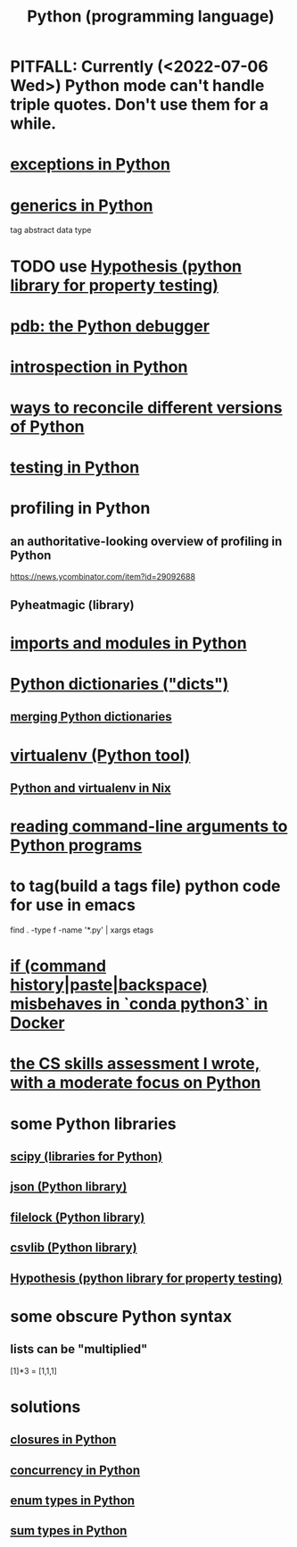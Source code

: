 :PROPERTIES:
:ID:       1d0f193f-10f0-4c2c-9cf5-d0e9a1fc49d7
:ROAM_ALIASES: Python
:END:
#+title: Python (programming language)
* PITFALL: Currently (<2022-07-06 Wed>) Python mode can't handle triple quotes. Don't use them for a while.
  :PROPERTIES:
  :ID:       19a2966d-79dc-49e9-b7a7-5dea84a19672
  :END:
* [[id:a6cb3f8e-a4af-4e9c-bb05-42f4f5a2f7f2][exceptions in Python]]
* [[id:b702aa8d-ec68-46c1-9f27-c695a96e1c2d][generics in Python]]
  tag abstract data type
* TODO use [[id:e2790daf-d86a-4b1b-994b-792d2ac3b3a6][Hypothesis (python library for property testing)]]
* [[id:9c2231f1-1b74-44ba-8025-f0683412ff5e][pdb: the Python debugger]]
* [[id:5fe079b2-583f-45da-8e17-fc0879c4a8dc][introspection in Python]]
* [[id:31aeb236-5ce9-46bc-ba6e-bbe6b5c65e6e][ways to reconcile different versions of Python]]
* [[id:74d6d7d1-7749-4d60-925d-43958fcd3ee3][testing in Python]]
* profiling in Python
** an authoritative-looking overview of profiling in Python
   https://news.ycombinator.com/item?id=29092688
** Pyheatmagic (library)
* [[id:8bcdca01-a78f-4ee1-9873-51ef24fc5f0a][imports and modules in Python]]
* [[id:5ae0535d-5f21-4a09-8485-0eda8eb4b73a][Python dictionaries ("dicts")]]
** [[id:88971f77-9463-446d-a07b-9ff1d0f601df][merging Python dictionaries]]
* [[id:b8890c90-7e53-4482-8b3f-1399a28fe92a][virtualenv (Python tool)]]
** [[id:a44ce4eb-ff38-4ee3-8e72-50f9902ff754][Python and virtualenv in Nix]]
* [[id:cec794c0-a02f-467d-bda9-d1065ccfaa0d][reading command-line arguments to Python programs]]
* to tag(build a tags file) python code for use in emacs
  :PROPERTIES:
  :ID:       7dc33cd5-40bc-421a-aa1d-a40cf0635119
  :END:
  find . -type f -name '*.py' | xargs etags
* [[id:bd7363b0-401a-498e-9fe3-5d291c955cb3][if (command history|paste|backspace) misbehaves in `conda python3` in Docker]]
* [[id:e4a6a10f-a305-49fa-91b1-08482df14229][the CS skills assessment I wrote, with a moderate focus on Python]]
* some Python libraries
** [[id:1a97cb6c-b6ff-4439-9790-ff372bc1ee38][scipy (libraries for Python)]]
** [[id:63357c91-0460-4fdb-b85e-e24782c581d0][json (Python library)]]
** [[id:4f41726e-6865-4329-91c2-9f8716a5ba06][filelock (Python library)]]
** [[id:23e33a81-1b9b-4914-822a-c09e033d045a][csvlib (Python library)]]
** [[id:e2790daf-d86a-4b1b-994b-792d2ac3b3a6][Hypothesis (python library for property testing)]]
* some obscure Python syntax
** lists can be "multiplied"
   [1]*3 = [1,1,1]
* solutions
** [[id:f54893f9-b912-4a71-953d-4f1ed18d0618][closures in Python]]
** [[id:ea2298c9-6f5e-49f7-b81b-1374b6764e08][concurrency in Python]]
** [[id:238e57b1-cb92-481c-8786-7131962b6689][enum types in Python]]
** [[id:0ec89580-3ce0-4175-a050-f2ecd9089b0d][sum types in Python]]

